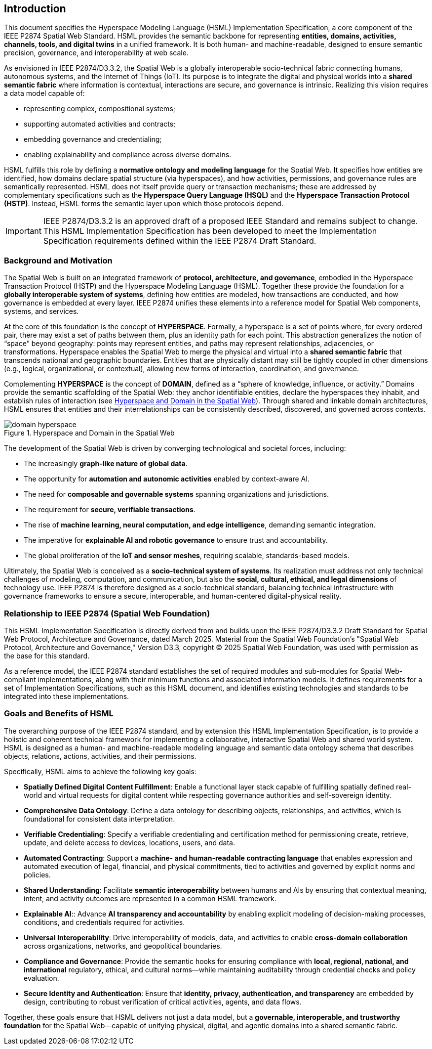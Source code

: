 == Introduction

This document specifies the Hyperspace Modeling Language (HSML) Implementation Specification,
a core component of the IEEE P2874 Spatial Web Standard. HSML provides the semantic backbone
for representing **entities, domains, activities, channels, tools, and digital twins** in a unified framework.
It is both human- and machine-readable, designed to ensure semantic precision, governance, and
interoperability at web scale.

As envisioned in IEEE P2874/D3.3.2, the Spatial Web is a globally interoperable socio-technical fabric
connecting humans, autonomous systems, and the Internet of Things (IoT). Its purpose is to integrate
the digital and physical worlds into a **shared semantic fabric** where information is contextual,
interactions are secure, and governance is intrinsic. Realizing this vision requires a data model capable of:

* representing complex, compositional systems;
* supporting automated activities and contracts;
* embedding governance and credentialing;
* enabling explainability and compliance across diverse domains.

HSML fulfills this role by defining a **normative ontology and modeling language** for the Spatial Web.
It specifies how entities are identified, how domains declare spatial structure (via hyperspaces), and how
activities, permissions, and governance rules are semantically represented. HSML does not itself provide
query or transaction mechanisms; these are addressed by complementary specifications such as the
**Hyperspace Query Language (HSQL)** and the **Hyperspace Transaction Protocol (HSTP)**.
Instead, HSML forms the semantic layer upon which those protocols depend.

[IMPORTANT]
====
IEEE P2874/D3.3.2 is an approved draft of a proposed IEEE Standard and remains subject to change.
This HSML Implementation Specification has been developed to meet the Implementation Specification
requirements defined within the IEEE P2874 Draft Standard.
====

=== Background and Motivation

The Spatial Web is built on an integrated framework of **protocol, architecture, and governance**,
embodied in the Hyperspace Transaction Protocol (HSTP) and the Hyperspace Modeling Language (HSML).
Together these provide the foundation for a **globally interoperable system of systems**, defining how
entities are modeled, how transactions are conducted, and how governance is embedded at every layer.
IEEE P2874 unifies these elements into a reference model for Spatial Web components, systems, and services.

At the core of this foundation is the concept of *HYPERSPACE*. Formally, a hyperspace is a set of points
where, for every ordered pair, there may exist a set of paths between them, plus an identity path for each
point. This abstraction generalizes the notion of “space” beyond geography: points may represent entities,
and paths may represent relationships, adjacencies, or transformations. Hyperspace enables the Spatial Web
to merge the physical and virtual into a **shared semantic fabric** that transcends national and geographic
boundaries. Entities that are physically distant may still be tightly coupled in other dimensions (e.g., logical,
organizational, or contextual), allowing new forms of interaction, coordination, and governance.

Complementing *HYPERSPACE* is the concept of *DOMAIN*, defined as a “sphere of knowledge, influence,
or activity.” Domains provide the semantic scaffolding of the Spatial Web: they anchor identifiable entities,
declare the hyperspaces they inhabit, and establish rules of interaction (see <<fig-hyperspace-domain>>). Through shared and linkable domain
architectures, HSML ensures that entities and their interrelationships can be consistently described,
discovered, and governed across contexts.

[[fig-hyperspace-domain]]
.Hyperspace and Domain in the Spatial Web
image::domain-hyperspace.png[]

The development of the Spatial Web is driven by converging technological and societal forces, including:

* The increasingly **graph-like nature of global data**.
* The opportunity for **automation and autonomic activities** enabled by context-aware AI.
* The need for **composable and governable systems** spanning organizations and jurisdictions.
* The requirement for **secure, verifiable transactions**.
* The rise of **machine learning, neural computation, and edge intelligence**, demanding semantic integration.
* The imperative for **explainable AI and robotic governance** to ensure trust and accountability.
* The global proliferation of the **IoT and sensor meshes**, requiring scalable, standards-based models.

Ultimately, the Spatial Web is conceived as a **socio-technical system of systems**. Its realization must
address not only technical challenges of modeling, computation, and communication, but also the
**social, cultural, ethical, and legal dimensions** of technology use. IEEE P2874 is therefore designed as
a socio-technical standard, balancing technical infrastructure with governance frameworks to ensure a
secure, interoperable, and human-centered digital-physical reality.


=== Relationship to IEEE P2874 (Spatial Web Foundation)

This HSML Implementation Specification is directly derived from and builds upon the IEEE P2874/D3.3.2 Draft Standard for Spatial Web Protocol, Architecture and Governance, dated March 2025. Material from the Spatial Web Foundation's "Spatial Web Protocol, Architecture and Governance," Version D3.3, copyright © 2025 Spatial Web Foundation, was used with permission as the base for this standard.

As a reference model, the IEEE P2874 standard establishes the set of required modules and sub-modules for Spatial Web-compliant implementations, along with their minimum functions and associated information models. It defines requirements for a set of Implementation Specifications, such as this HSML document, and identifies existing technologies and standards to be integrated into these implementations.


=== Goals and Benefits of HSML

The overarching purpose of the IEEE P2874 standard, and by extension this HSML Implementation Specification, is to provide a holistic and coherent technical framework for implementing a collaborative, interactive Spatial Web and shared world system. HSML is designed as a human- and machine-readable modeling language and semantic data ontology schema that describes objects, relations, actions, activities, and their permissions.

Specifically, HSML aims to achieve the following key goals:

* *Spatially Defined Digital Content Fulfillment*: Enable a functional layer stack capable of fulfilling spatially defined real-world and virtual requests for digital content while respecting governance authorities and self-sovereign identity.
* *Comprehensive Data Ontology*: Define a data ontology for describing objects, relationships, and activities, which is foundational for consistent data interpretation.
* *Verifiable Credentialing*: Specify a verifiable credentialing and certification method for permissioning create, retrieve, update, and delete access to devices, locations, users, and data.
* *Automated Contracting*: Support a **machine- and human-readable contracting language** that enables expression and automated execution of legal, financial, and physical commitments, tied to activities and governed by explicit norms and policies.
* *Shared Understanding*: Facilitate **semantic interoperability** between humans and AIs by ensuring that contextual meaning, intent, and activity outcomes are represented in a common HSML framework.
* *Explainable AI*:: Advance **AI transparency and accountability** by enabling explicit modeling of decision-making processes, conditions, and credentials required for activities.
* *Universal Interoperability*: Drive interoperability of models, data, and activities to enable **cross-domain collaboration** across organizations, networks, and geopolitical boundaries.
* *Compliance and Governance*: Provide the semantic hooks for ensuring compliance with **local, regional, national, and international** regulatory,  ethical, and cultural norms—while maintaining auditability through credential checks and policy evaluation.
* *Secure Identity and Authentication*: Ensure that **identity, privacy, authentication, and transparency** are embedded by design, contributing to robust verification of critical activities, agents, and data flows.


Together, these goals ensure that HSML delivers not just a data model, but a **governable, interoperable, and trustworthy foundation** for the Spatial Web—capable of unifying physical, digital, and agentic domains into a shared semantic fabric.